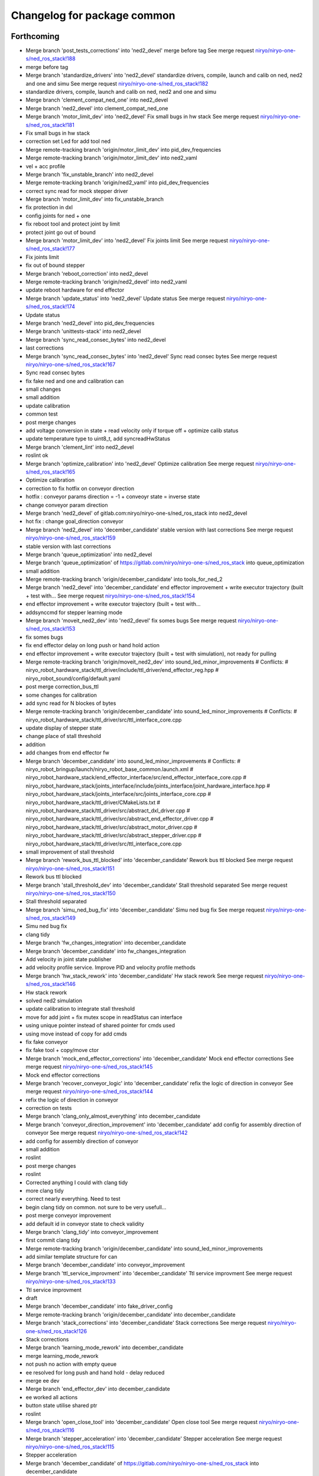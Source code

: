 ^^^^^^^^^^^^^^^^^^^^^^^^^^^^
Changelog for package common
^^^^^^^^^^^^^^^^^^^^^^^^^^^^

Forthcoming
-----------
* Merge branch 'post_tests_corrections' into 'ned2_devel'
  merge before tag
  See merge request `niryo/niryo-one-s/ned_ros_stack!188 <https://gitlab.com/niryo/niryo-one-s/ned_ros_stack/-/merge_requests/188>`_
* merge before tag
* Merge branch 'standardize_drivers' into 'ned2_devel'
  standardize drivers, compile, launch and calib on ned, ned2 and one and simu
  See merge request `niryo/niryo-one-s/ned_ros_stack!182 <https://gitlab.com/niryo/niryo-one-s/ned_ros_stack/-/merge_requests/182>`_
* standardize drivers, compile, launch and calib on ned, ned2 and one and simu
* Merge branch 'clement_compat_ned_one' into ned2_devel
* Merge branch 'ned2_devel' into clement_compat_ned_one
* Merge branch 'motor_limit_dev' into 'ned2_devel'
  Fix small bugs in hw stack
  See merge request `niryo/niryo-one-s/ned_ros_stack!181 <https://gitlab.com/niryo/niryo-one-s/ned_ros_stack/-/merge_requests/181>`_
* Fix small bugs in hw stack
* correction set Led for add tool ned
* Merge remote-tracking branch 'origin/motor_limit_dev' into pid_dev_frequencies
* Merge remote-tracking branch 'origin/motor_limit_dev' into ned2_vaml
* vel + acc profile
* Merge branch 'fix_unstable_branch' into ned2_devel
* Merge remote-tracking branch 'origin/ned2_vaml' into pid_dev_frequencies
* correct sync read for mock stepper driver
* Merge branch 'motor_limit_dev' into fix_unstable_branch
* fix protection in dxl
* config joints for ned + one
* fix reboot tool and protect joint by limit
* protect joint go out of bound
* Merge branch 'motor_limit_dev' into 'ned2_devel'
  Fix joints limit
  See merge request `niryo/niryo-one-s/ned_ros_stack!177 <https://gitlab.com/niryo/niryo-one-s/ned_ros_stack/-/merge_requests/177>`_
* Fix joints limit
* fix out of bound stepper
* Merge branch 'reboot_correction' into ned2_devel
* Merge remote-tracking branch 'origin/ned2_devel' into ned2_vaml
* update reboot hardware for end effector
* Merge branch 'update_status' into 'ned2_devel'
  Update status
  See merge request `niryo/niryo-one-s/ned_ros_stack!174 <https://gitlab.com/niryo/niryo-one-s/ned_ros_stack/-/merge_requests/174>`_
* Update status
* Merge branch 'ned2_devel' into pid_dev_frequencies
* Merge branch 'unittests-stack' into ned2_devel
* Merge branch 'sync_read_consec_bytes' into ned2_devel
* last corrections
* Merge branch 'sync_read_consec_bytes' into 'ned2_devel'
  Sync read consec bytes
  See merge request `niryo/niryo-one-s/ned_ros_stack!167 <https://gitlab.com/niryo/niryo-one-s/ned_ros_stack/-/merge_requests/167>`_
* Sync read consec bytes
* fix fake ned and one and calibration can
* small changes
* small addition
* update calibration
* common test
* post merge changes
* add voltage conversion in state + read velocity only if torque off + optimize calib status
* update temperature type to uint8_t, add syncreadHwStatus
* Merge branch 'clement_lint' into ned2_devel
* roslint ok
* Merge branch 'optimize_calibration' into 'ned2_devel'
  Optimize calibration
  See merge request `niryo/niryo-one-s/ned_ros_stack!165 <https://gitlab.com/niryo/niryo-one-s/ned_ros_stack/-/merge_requests/165>`_
* Optimize calibration
* correction to fix hotfix on conveyor direction
* hotfix : conveyor params direction = -1 + conveoyr state = inverse state
* change conveyor param direction
* Merge branch 'ned2_devel' of gitlab.com:niryo/niryo-one-s/ned_ros_stack into ned2_devel
* hot fix : change goal_direction conveyor
* Merge branch 'ned2_devel' into 'december_candidate'
  stable version with last corrections
  See merge request `niryo/niryo-one-s/ned_ros_stack!159 <https://gitlab.com/niryo/niryo-one-s/ned_ros_stack/-/merge_requests/159>`_
* stable version with last corrections
* Merge branch 'queue_optimization' into ned2_devel
* Merge branch 'queue_optimization' of https://gitlab.com/niryo/niryo-one-s/ned_ros_stack into queue_optimization
* small addition
* Merge remote-tracking branch 'origin/december_candidate' into tools_for_ned_2
* Merge branch 'ned2_devel' into 'december_candidate'
  end effector improvement + write executor trajectory (built + test with...
  See merge request `niryo/niryo-one-s/ned_ros_stack!154 <https://gitlab.com/niryo/niryo-one-s/ned_ros_stack/-/merge_requests/154>`_
* end effector improvement + write executor trajectory (built + test with...
* addsynccmd for stepper learning mode
* Merge branch 'moveit_ned2_dev' into 'ned2_devel'
  fix somes bugs
  See merge request `niryo/niryo-one-s/ned_ros_stack!153 <https://gitlab.com/niryo/niryo-one-s/ned_ros_stack/-/merge_requests/153>`_
* fix somes bugs
* fix end effector delay on long push or hand hold action
* end effector improvement + write executor trajectory (built + test with simulation), not ready for pulling
* Merge remote-tracking branch 'origin/moveit_ned2_dev' into sound_led_minor_improvements
  # Conflicts:
  #	niryo_robot_hardware_stack/ttl_driver/include/ttl_driver/end_effector_reg.hpp
  #	niryo_robot_sound/config/default.yaml
* post merge correction_bus_ttl
* some changes for calibration
* add sync read for N blockes of bytes
* Merge remote-tracking branch 'origin/december_candidate' into sound_led_minor_improvements
  # Conflicts:
  #	niryo_robot_hardware_stack/ttl_driver/src/ttl_interface_core.cpp
* update display of stepper state
* change place of stall threshold
* addition
* add changes from end effector fw
* Merge branch 'december_candidate' into sound_led_minor_improvements
  # Conflicts:
  #	niryo_robot_bringup/launch/niryo_robot_base_common.launch.xml
  #	niryo_robot_hardware_stack/end_effector_interface/src/end_effector_interface_core.cpp
  #	niryo_robot_hardware_stack/joints_interface/include/joints_interface/joint_hardware_interface.hpp
  #	niryo_robot_hardware_stack/joints_interface/src/joints_interface_core.cpp
  #	niryo_robot_hardware_stack/ttl_driver/CMakeLists.txt
  #	niryo_robot_hardware_stack/ttl_driver/src/abstract_dxl_driver.cpp
  #	niryo_robot_hardware_stack/ttl_driver/src/abstract_end_effector_driver.cpp
  #	niryo_robot_hardware_stack/ttl_driver/src/abstract_motor_driver.cpp
  #	niryo_robot_hardware_stack/ttl_driver/src/abstract_stepper_driver.cpp
  #	niryo_robot_hardware_stack/ttl_driver/src/ttl_interface_core.cpp
* small improvement of stall threshold
* Merge branch 'rework_bus_ttl_blocked' into 'december_candidate'
  Rework bus ttl blocked
  See merge request `niryo/niryo-one-s/ned_ros_stack!151 <https://gitlab.com/niryo/niryo-one-s/ned_ros_stack/-/merge_requests/151>`_
* Rework bus ttl blocked
* Merge branch 'stall_threshold_dev' into 'december_candidate'
  Stall threshold separated
  See merge request `niryo/niryo-one-s/ned_ros_stack!150 <https://gitlab.com/niryo/niryo-one-s/ned_ros_stack/-/merge_requests/150>`_
* Stall threshold separated
* Merge branch 'simu_ned_bug_fix' into 'december_candidate'
  Simu ned bug fix
  See merge request `niryo/niryo-one-s/ned_ros_stack!149 <https://gitlab.com/niryo/niryo-one-s/ned_ros_stack/-/merge_requests/149>`_
* Simu ned bug fix
* clang tidy
* Merge branch 'fw_changes_integration' into december_candidate
* Merge branch 'december_candidate' into fw_changes_integration
* Add velocity  in joint state publisher
* add velocity profile service. Improve PID and velocity profile methods
* Merge branch 'hw_stack_rework' into 'december_candidate'
  Hw stack rework
  See merge request `niryo/niryo-one-s/ned_ros_stack!146 <https://gitlab.com/niryo/niryo-one-s/ned_ros_stack/-/merge_requests/146>`_
* Hw stack rework
* solved ned2 simulation
* update calibration to integrate stall threshold
* move for add joint + fix mutex scope in readStatus can interface
* using unique pointer instead of shared pointer for cmds used
* using move instead of copy for add cmds
* fix fake conveyor
* fix fake tool + copy/move ctor
* Merge branch 'mock_end_effector_corrections' into 'december_candidate'
  Mock end effector corrections
  See merge request `niryo/niryo-one-s/ned_ros_stack!145 <https://gitlab.com/niryo/niryo-one-s/ned_ros_stack/-/merge_requests/145>`_
* Mock end effector corrections
* Merge branch 'recover_conveyor_logic' into 'december_candidate'
  refix the logic of direction in conveyor
  See merge request `niryo/niryo-one-s/ned_ros_stack!144 <https://gitlab.com/niryo/niryo-one-s/ned_ros_stack/-/merge_requests/144>`_
* refix the logic of direction in conveyor
* correction on tests
* Merge branch 'clang_only_almost_everything' into december_candidate
* Merge branch 'conveyor_direction_improvement' into 'december_candidate'
  add config for assembly direction of conveyor
  See merge request `niryo/niryo-one-s/ned_ros_stack!142 <https://gitlab.com/niryo/niryo-one-s/ned_ros_stack/-/merge_requests/142>`_
* add config for assembly direction of conveyor
* small addition
* roslint
* post merge changes
* roslint
* Corrected anything I could with clang tidy
* more clang tidy
* correct nearly everything. Need to test
* begin clang tidy on common. not sure to be very usefull...
* post merge conveyor improvement
* add default id in conveyor state to check validity
* Merge branch 'clang_tidy' into conveyor_improvement
* first commit clang tidy
* Merge remote-tracking branch 'origin/december_candidate' into sound_led_minor_improvements
* add similar template structure for can
* Merge branch 'december_candidate' into conveyor_improvement
* Merge branch 'ttl_service_improvment' into 'december_candidate'
  Ttl service improvment
  See merge request `niryo/niryo-one-s/ned_ros_stack!133 <https://gitlab.com/niryo/niryo-one-s/ned_ros_stack/-/merge_requests/133>`_
* Ttl service improvment
* draft
* Merge branch 'december_candidate' into fake_driver_config
* Merge remote-tracking branch 'origin/december_candidate' into december_candidate
* Merge branch 'stack_corrections' into 'december_candidate'
  Stack corrections
  See merge request `niryo/niryo-one-s/ned_ros_stack!126 <https://gitlab.com/niryo/niryo-one-s/ned_ros_stack/-/merge_requests/126>`_
* Stack corrections
* Merge branch 'learning_mode_rework' into december_candidate
* merge learning_mode_rework
* not push no action with empty queue
* ee resolved for long push and hand hold - delay reduced
* merge ee dev
* Merge branch 'end_effector_dev' into december_candidate
* ee worked all actions
* button state utilise shared ptr
* roslint
* Merge branch 'open_close_tool' into 'december_candidate'
  Open close tool
  See merge request `niryo/niryo-one-s/ned_ros_stack!116 <https://gitlab.com/niryo/niryo-one-s/ned_ros_stack/-/merge_requests/116>`_
* Merge branch 'stepper_acceleration' into 'december_candidate'
  Stepper acceleration
  See merge request `niryo/niryo-one-s/ned_ros_stack!115 <https://gitlab.com/niryo/niryo-one-s/ned_ros_stack/-/merge_requests/115>`_
* Stepper acceleration
* Merge branch 'december_candidate' of https://gitlab.com/niryo/niryo-one-s/ned_ros_stack into december_candidate
* fake end effector
* Merge branch 'hardware_version_refacto' into 'december_candidate'
  fine tuning of simulation_mode
  See merge request `niryo/niryo-one-s/ned_ros_stack!114 <https://gitlab.com/niryo/niryo-one-s/ned_ros_stack/-/merge_requests/114>`_
* fine tuning of simulation_mode
* handle state button of ee
* Merge branch 'can_manager_split' into december_candidate
* test handle button ee
* merge ee refactor
* Merge branch 'december_candidate' into can_manager_split
* add digital io service in end effector
* Merge branch 'conveyor_handle_disconnection' into 'december_candidate'
  Fix bugs
  See merge request `niryo/niryo-one-s/ned_ros_stack!108 <https://gitlab.com/niryo/niryo-one-s/ned_ros_stack/-/merge_requests/108>`_
* Fix bugs
* roslint and catkin lint
* added abstract_can_driver and stepper_driver into can_driver package
* Merge branch 'package_standardization' into 'december_candidate'
  Package standardization
  See merge request `niryo/niryo-one-s/ned_ros_stack!107 <https://gitlab.com/niryo/niryo-one-s/ned_ros_stack/-/merge_requests/107>`_
* Package standardization
* Merge branch 'calibration_refinement' into 'december_candidate'
  Calibration refinement
  See merge request `niryo/niryo-one-s/ned_ros_stack!103 <https://gitlab.com/niryo/niryo-one-s/ned_ros_stack/-/merge_requests/103>`_
* Merge branch 'december_candidate' into calibration_refinement
* Merge branch 'conveyor_ttl' into december_candidate
* reformat all str() in states
* resolved unittest common + roslint
* resolve roslint, some points can't be solved
* add missing specialization for sync stepper ttl cmd
* update conveyor ttl, tested with fakeStepper
* Merge branch 'release_septembre' into december_candidate
* Merge branch 'hw_stack_improve' into 'december_candidate'
  Hw stack improve
  See merge request `niryo/niryo-one-s/ned_ros_stack!96 <https://gitlab.com/niryo/niryo-one-s/ned_ros_stack/-/merge_requests/96>`_
* Hw stack improve
* built
* Merge branch 'end_effector_driver_update' into december_candidate
* replace dynamic_cast to dynamic_pointer_cast in getHardwareState
* correction for invalid id fo steppers
* Merge branch 'end_effector_driver_update' of gitlab.com:niryo/niryo-one-s/ned_ros_stack into end_effector_driver_update
* Merge branch 'december_candidate' into 'end_effector_driver_update'
  December candidate
  See merge request `niryo/niryo-one-s/ned_ros_stack!93 <https://gitlab.com/niryo/niryo-one-s/ned_ros_stack/-/merge_requests/93>`_
* December candidate
* Move bus protocol inside states
  Add default ctor for states
  Remove bus protocol from to_motor_pos and to_rad_pos
  change addHardwareComponent into template
  add addHardwareDriver methode in ttl manager
  ttl manager should now have states has defined in the interface it was setup
* voltage conversion enhancement
* Merge branch 'fix_bug_hw_december_candidate' into 'december_candidate'
  Fix some bugs hw stack december candidate
  See merge request `niryo/niryo-one-s/ned_ros_stack!92 <https://gitlab.com/niryo/niryo-one-s/ned_ros_stack/-/merge_requests/92>`_
* Fix some bugs hw stack december candidate
* end effector driver addresses correction
* Merge branch 'december_candidate_new_stepper_ttl_dev' into december_candidate
* Merge branch 'ned2_proto_work' into 'december_candidate'
  Ned2 proto work
  See merge request `niryo/niryo-one-s/ned_ros_stack!90 <https://gitlab.com/niryo/niryo-one-s/ned_ros_stack/-/merge_requests/90>`_
* Ned2 proto work
* small update
* Merge branch 'december_candidate_update_fake_driver' into 'december_candidate'
  Fix conversion pos rad stepper ttl
  See merge request `niryo/niryo-one-s/ned_ros_stack!86 <https://gitlab.com/niryo/niryo-one-s/ned_ros_stack/-/merge_requests/86>`_
* Fix conversion pos rad stepper ttl
* post merge changes
* Merge branch 'new-stepper-ttl-dev' into december_candidate
* Merge branch 'december_candidate_fix_fake_drivers' into december_candidate
* remove config for end effector interface
* Merge branch 'missing_visualization_bug' into 'december_candidate'
  Missing visualization bug
  See merge request `niryo/niryo-one-s/ned_ros_stack!84 <https://gitlab.com/niryo/niryo-one-s/ned_ros_stack/-/merge_requests/84>`_
* Missing visualization bug
* unittests for hw stack with fake_driver
* post merge corrections
* Merge branch 'fake_drivers' into december_candidate
  Be carefull, lots of changes
* using simple controller for fake driver
* some changes for ttl stepper. need to test move joints
* small additions
  correction on rpi_model usage
  small correction
  standardize srdf and xacro files
  small correction
  small correction on ttl_debug_tools
  correction on tools_interface
  correction on new steppers_params format
* Merge branch 'v3.2.0_with_HW_stack' into december_candidate
* Merge branch 'v3.2.0_with_HW_stack' into december_candidate
* Merge branch 'end_effector_package' into 'v3.2.0_with_HW_stack'
  End effector package
  See merge request `niryo/niryo-one-s/ned_ros_stack!69 <https://gitlab.com/niryo/niryo-one-s/ned_ros_stack/-/merge_requests/69>`_
* fake ttl dxl ran with bring up launch file
* correction for wrong config loaded
* small additions
* catkin lint
* correction on enum string value not good
* fake ttl_driver - need to be tested with joint interface
* Merge branch 'v3.2.0_with_HW_stack' into end_effector_package
* Improvement for EndEffector. Add commands for end effector, change buttons with array of 3 buttons
* Merge branch 'common_unit_tests_additions_dev_thuc' into 'v3.2.0_with_HW_stack'
  tests run on hw
  See merge request `niryo/niryo-one-s/ned_ros_stack!66 <https://gitlab.com/niryo/niryo-one-s/ned_ros_stack/-/merge_requests/66>`_
* tests run on hw
* merge conflict resolved for tests
* correction roslint + run can tests only when hw is ned
* Add end effector control loop (retrieve button states et publisher)
* add end_effector_state. temperature, voltage and error retrieved from ttl_interface_core
* end effector driver implemented
* ttl unittest
* stepper ttl unittest
* Merge branch 'common_unit_tests_additions' into 'v3.2.0_with_HW_stack'
  Common unit tests additions
  See merge request `niryo/niryo-one-s/ned_ros_stack!61 <https://gitlab.com/niryo/niryo-one-s/ned_ros_stack/-/merge_requests/61>`_
* Common unit tests additions
* common tests pass
* add fixture to tests multiple parameters for dxl states
* correction on wrong cmakelists for installing doc
* small correction and validation with lint and run_tests on dev machine
* Merge branch 'joints_driver_review' into v3.2.0_with_HW_stack
* fix changes from Clement (delete joint driver)
* Remove joints_driver, simplify the process. Need to be tested
* Remove joints_driver, simplify the process. Need to be tested
* Merge branch 'v3.2.0_with_HW_stack_upgrade_cicd' into 'v3.2.0_with_HW_stack'
  Update CICD + various fixes related to CICD testing
  See merge request `niryo/niryo-one-s/ned_ros_stack!55 <https://gitlab.com/niryo/niryo-one-s/ned_ros_stack/-/merge_requests/55>`_
* Update CICD + various fixes related to CICD testing
  Fix catkin_lint errors + missing controller for simulation launches
* Merge branch 'v3.2.0_with_HW_stack_dev_thuc' into 'v3.2.0_with_HW_stack'
  Ajout du driver stepper TTL, generalisation des drivers et des commandes
  See merge request `niryo/niryo-one-s/ned_ros_stack!57 <https://gitlab.com/niryo/niryo-one-s/ned_ros_stack/-/merge_requests/57>`_
* remove ros in abstract_synchronize_motor_cmd
* Fix crash when launching file
* Merge branch 'v3.2.0_with_HW_stack_dev_thuc' of gitlab.com:niryo/niryo-one-s/ned_ros_stack into v3.2.0_with_HW_stack_dev_thuc
* merge changes
* update conveyor interface for ttl
* catkin_lint and catkin_make install last corrections
* Change naming for can_driver and can_driver_core to can_manager and can_interface_core. Changed also cpp interface names to follow the new naming
* post merge changes
* Merge branch 'v3.2.0_with_HW_stack' into v3.2.0_with_HW_stack_dev_thuc
* Merge branch 'ttl_stepper_driver' into 'v3.2.0_with_HW_stack_dev_thuc'
  Changes in structure for drivers and commands.
  See merge request `niryo/niryo-one-s/ned_ros_stack!53 <https://gitlab.com/niryo/niryo-one-s/ned_ros_stack/-/merge_requests/53>`_
* Changes in structure for drivers and commands.
* remove abstract_motor_cmd (introduce unneeded complexity)
* corrections for makint it compile
* Simplifying single and synchronize motor cmds
* Remove unused files from merge. Change back config names for can and ttl
* Fix merge conflict
* Merge branch 'catkin_lint_clean' into 'v3.2.0_with_HW_stack'
  Catkin lint clean
  See merge request `niryo/niryo-one-s/ned_ros_stack!50 <https://gitlab.com/niryo/niryo-one-s/ned_ros_stack/-/merge_requests/50>`_
* Catkin lint clean
* remove dynamic_cast with sync cmd
* Fix missing ctor for single cmd interface used by stepper cmd
* remove dynamic_cast for single cmd
* make calibration work with ttl first version, joint_interface finish first changes (not tested)
* Merge branch 'relative_namespaces_branch' into 'v3.2.0_with_HW_stack'
  merging namespace and tests improvement
  See merge request `niryo/niryo-one-s/ned_ros_stack!46 <https://gitlab.com/niryo/niryo-one-s/ned_ros_stack/-/merge_requests/46>`_
* simplify message if roslint not present
* Fix read cmd failed after set by joint hw interface
* correction on parameters for simulation launches
* update ttl_driver_core + fix can't use template cmd
* first version make ttl driver and joint interface more compatible with stepper
* make ttldriver less dependent on dxl motors
* changed namespace to relative in all initParameters whenever possible
* Merge branch 'resolve_roslint' into 'v3.2.0_with_HW_stack'
  Resolve roslint
  See merge request `niryo/niryo-one-s/ned_ros_stack!41 <https://gitlab.com/niryo/niryo-one-s/ned_ros_stack/-/merge_requests/41>`_
* Resolve roslint
* Add velocity pid
* small additions (working robot)
* finish integration of changes from v3.2.0_with_hw_stack
* add ros nodehandle to Core ctors
* add iinterfaceCore. Begin to adapt can_driver
* restore docs changes (CMakeLists and dox)
* modifications to be able to launch each node separately. Add debug logs for param loading in py files. Not finished yet
* add documentation generation for python using epydoc. Clean CMakeLists.txt files
* node handle modification on all nodes (access via relative path). Standardize init methods for interfaceCore nodes (add iinterface_core.hpp interface)
* correction on integration tests
* correction on roslint
* correction on motor 5 inverted
* Merge branch 'cmakelist_additions_branch' into 'v3.2.0_with_HW_stack'
  merge into v3.2.0 with hw stack
  See merge request `niryo/niryo-one-s/ned_ros_stack!29 <https://gitlab.com/niryo/niryo-one-s/ned_ros_stack/-/merge_requests/29>`_
* small correction on tests
* small correction on doc installation
* Merge branch 'apply_roslint_branch' into 'cmakelist_additions_branch'
  merge rolint correction in cmake addition branch
  See merge request `niryo/niryo-one-s/ned_ros_stack!28 <https://gitlab.com/niryo/niryo-one-s/ned_ros_stack/-/merge_requests/28>`_
* roslint done for cpp
* correction on doc install
* add documentation installation
* add template doc for each package. Add install operation in cmakelists.txt files
* merge HW stack into v3.2.0. A new branch has been defined for this purpose
* made the code compliant with catkin_make_isolated
* correction on namespace naming
* correction on conveyor
* switching to C++14
* corrections on common unit tests
* adding xsd ref in package.xml files. Changing to setuptools instead of distutils.core, changing packages to format 3, set cmake min version to 3.0.2
* adding sizes for motor driver addresses in registers, adding draft for templatized driver
* change niryo_robot_debug into dxl_debug_tools
* update cpp unit tests
* stable version, calibration ok, tool ok, stepper and dxl drivers ok, motor report ok
* change calibration interface into calibration manager
* try corrections
* reducing time in control loops
* small correction
* standardize tool and conveyor interfaces
* corrected crash of stepper joints
* add comments for all methods of common package
* settup of the documentation generation using rosdoc_lite
* adding doc and tests building for dynamixel, stepper and common
* work in progress, calibration and stepper
* last stable commit
* refactorize calibration
* add interface IDriverCore. Add queue to StepperDriver
* corrections on new regressions, only joint 6 not working good, and pb of CAN BUS not detected
* regressions solved. Pb of overflow on the sync command queue to be solved
* add configuration into dxl state and stepper state. Inherit DxlState and StepperState from JointState. Add rad_pos_to_motor_pos() and to_rad_pos() in jointstate interface
* adding AbstractMotorCmd and IObject interfaces
* add ff1 and ff2 gain. Set pid in jointInterface using directly the dynamixel driver
* join StepperMotorEnum and DxlMotorEnum into MotorEnum; simplify jointInterface
* corrections for shared_ptr, unique_ptr, adding reallyAsync method in util, remove dependency of jointInterface to drivers
* adding a common lib with model and utils subdirs. All classes refering to a State, a Cmd, an enum have been moved into model. Created a new enum structure, based on the CRTP design pattern
* Contributors: AdminIT, Clément Cocquempot, Etienne Rey-Coquais, Minh Thuc, Thuc PHAM, Valentin Pitre, ccocquempot, clement cocquempot, f.dupuis, minh thuc, minhthuc

3.2.0 (2021-09-23)
------------------

3.1.2 (2021-08-13)
------------------

3.1.1 (2021-06-21)
------------------

3.1.0 (2021-05-06)
------------------

3.0.0 (2021-01-25)
------------------
